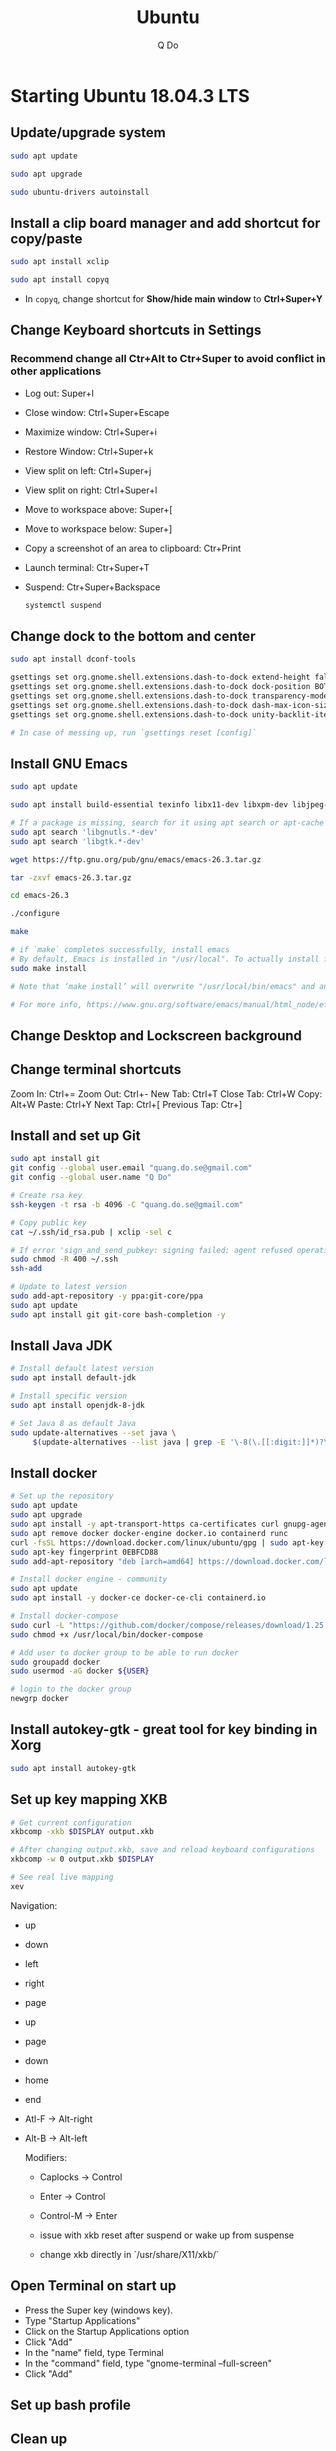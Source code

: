 #+STARTUP: showall hidestars indent
#+TITLE: Ubuntu
#+AUTHOR: Q Do

* Starting Ubuntu 18.04.3 LTS

** Update/upgrade system

#+BEGIN_SRC  sh
     sudo apt update

     sudo apt upgrade

     sudo ubuntu-drivers autoinstall
#+END_SRC

** Install a clip board manager and add shortcut for copy/paste

#+BEGIN_SRC  sh
     sudo apt install xclip

     sudo apt install copyq
#+END_SRC

- In =copyq=, change shortcut for *Show/hide main window* to *Ctrl+Super+Y*

** Change Keyboard shortcuts in Settings

*** Recommend change all Ctr+Alt to Ctr+Super to avoid conflict in other applications
- Log out: Super+l
- Close window: Ctrl+Super+Escape
- Maximize window: Ctrl+Super+i
- Restore Window: Ctrl+Super+k
- View split on left: Ctrl+Super+j
- View split on right: Ctrl+Super+l
- Move to workspace above: Super+[
- Move to workspace below: Super+]
- Copy a screenshot of an area to clipboard: Ctr+Print
- Launch terminal: Ctr+Super+T
- Suspend: Ctr+Super+Backspace
  #+BEGIN_SRC sh
      systemctl suspend
  #+END_SRC

** Change dock to the bottom and center

#+BEGIN_SRC sh
     sudo apt install dconf-tools

     gsettings set org.gnome.shell.extensions.dash-to-dock extend-height false
     gsettings set org.gnome.shell.extensions.dash-to-dock dock-position BOTTOM
     gsettings set org.gnome.shell.extensions.dash-to-dock transparency-mode FIXED
     gsettings set org.gnome.shell.extensions.dash-to-dock dash-max-icon-size 64
     gsettings set org.gnome.shell.extensions.dash-to-dock unity-backlit-items true

     # In case of messing up, run `gsettings reset [config]`
#+END_SRC

** Install GNU Emacs
#+BEGIN_SRC sh
  sudo apt update

  sudo apt install build-essential texinfo libx11-dev libxpm-dev libjpeg-dev libpng-dev libgif-dev libtiff-dev  libncurses-dev libxpm-dev libgtk-3-dev libgnutls28-dev automake autoconf

  # If a package is missing, search for it using apt search or apt-cache search
  sudo apt search 'libgnutls.*-dev'
  sudo apt search 'libgtk.*-dev'

  wget https://ftp.gnu.org/pub/gnu/emacs/emacs-26.3.tar.gz

  tar -zxvf emacs-26.3.tar.gz

  cd emacs-26.3

  ./configure

  make

  # if `make` completes successfully, install emacs
  # By default, Emacs is installed in "/usr/local". To actually install files
  sudo make install

  # Note that ‘make install’ will overwrite "/usr/local/bin/emacs" and any Emacs Info files that might be in "/usr/local/share/info/"

  # For more info, https://www.gnu.org/software/emacs/manual/html_node/efaq/Installing-Emacs.html
#+END_SRC

** Change Desktop and Lockscreen background

** Change terminal shortcuts

Zoom In: Ctrl+=
Zoom Out: Ctrl+-
New Tab: Ctrl+T
Close Tab: Ctrl+W
Copy: Alt+W
Paste: Ctrl+Y
Next Tap: Ctrl+[
Previous Tap: Ctr+]

** Install and set up Git

#+BEGIN_SRC  bash
     sudo apt install git
     git config --global user.email "quang.do.se@gmail.com"
     git config --global user.name "Q Do"

     # Create rsa key
     ssh-keygen -t rsa -b 4096 -C "quang.do.se@gmail.com"

     # Copy public key
     cat ~/.ssh/id_rsa.pub | xclip -sel c

     # If error 'sign_and_send_pubkey: signing failed: agent refused operation'
     sudo chmod -R 400 ~/.ssh
     ssh-add

     # Update to latest version
     sudo add-apt-repository -y ppa:git-core/ppa
     sudo apt update
     sudo apt install git git-core bash-completion -y
#+END_SRC

** Install Java JDK

#+BEGIN_SRC sh
  # Install default latest version
  sudo apt install default-jdk

  # Install specific version
  sudo apt install openjdk-8-jdk

  # Set Java 8 as default Java
  sudo update-alternatives --set java \
       $(update-alternatives --list java | grep -E '\-8(\.[[:digit:]]*)?\-')

#+END_SRC

** Install docker

#+BEGIN_SRC sh
    # Set up the repository
    sudo apt update
    sudo apt upgrade
    sudo apt install -y apt-transport-https ca-certificates curl gnupg-agent software-properties-common
    sudo apt remove docker docker-engine docker.io containerd runc
    curl -fsSL https://download.docker.com/linux/ubuntu/gpg | sudo apt-key add -
    sudo apt-key fingerprint 0EBFCD88
    sudo add-apt-repository "deb [arch=amd64] https://download.docker.com/linux/ubuntu $(lsb_release -cs) stable"

    # Install docker engine - community
    sudo apt update
    sudo apt install -y docker-ce docker-ce-cli containerd.io

    # Install docker-compose
    sudo curl -L "https://github.com/docker/compose/releases/download/1.25.0/docker-compose-$(uname -s)-$(uname -m)" -o /usr/local/bin/docker-compose
    sudo chmod +x /usr/local/bin/docker-compose

    # Add user to docker group to be able to run docker
    sudo groupadd docker
    sudo usermod -aG docker ${USER}

    # login to the docker group
    newgrp docker
#+END_SRC

** Install autokey-gtk - great tool for key binding in Xorg

#+BEGIN_SRC sh
  sudo apt install autokey-gtk
#+END_SRC

** Set up key mapping XKB

#+BEGIN_SRC sh
  # Get current configuration
  xkbcomp -xkb $DISPLAY output.xkb

  # After changing output.xkb, save and reload keyboard configurations
  xkbcomp -w 0 output.xkb $DISPLAY

  # See real live mapping
  xev
#+END_SRC

Navigation:
- up
- down
- left
- right
- page
- up
- page
- down
- home
- end
- Atl-F -> Alt-right
- Alt-B -> Alt-left

  Modifiers:
  - Caplocks -> Control
  - Enter -> Control
  - Control-M -> Enter

  - issue with xkb reset after suspend or wake up from suspense

  - change xkb directly in `/usr/share/X11/xkb/`

** Open Terminal on start up

- Press the Super key (windows key).
- Type "Startup Applications"
- Click on the Startup Applications option
- Click "Add"
- In the "name" field, type Terminal
- In the "command" field, type "gnome-terminal --full-screen"
- Click "Add"

** Set up bash profile

** Clean up

#+BEGIN_SRC sh
     rm -rf /var/lib/apt/lists/*
#+END_SRC

** Enable Emacs keybinding in app

#+BEGIN_SRC sh
     gsettings set org.gnome.desktop.interface gtk-key-theme "Emacs"

     # switch back
     gsettings set org.gnome.desktop.interface gtk-key-theme "Default"

     # Or edit in
     /usr/share/themes/Emacs/gtk-3.0/gtk-keys.css
#+END_SRC

** Add user

#+BEGIN_SRC sh
     # Add new user
     sudo adduser [username]

     # Add user to sudo group
     usermod -aG sudo [username]

     # Delete user
     sudo deluser --remove-home [username]

     # Enable root password
     sudo passwd root

     # Disable root account
     sudo passed -dl root
#+END_SRC

** Setting telex

#+BEGIN_SRC  sh
     # install unikey
     sudo apt install ibus-unikey

     ibus-daemon -Rd

     im-config

     # choose "Intelligent Input Bus" and restart

     # Go to "Region & Language" in Settings and search for Unikey
#+END_SRC

** Add start up command

# Search for 'Startup Applications Preferences' in Settings
# Add 'gnome-terminal --full-screen'

** Check which graphic card is being used

#+BEGIN_SRC sh
     lspci -k | grep -A 2 -i "VGA"

     lshw -C video
#+END_SRC

** Install JDK

#+BEGIN_SRC sh
     sudo apt install -y default-jdk
#+END_SRC

** Google Chrome

#+BEGIN_SRC sh
     wget -q -O - https://dl-ssl.google.com/linux/linux_signing_key.pub | sudo apt-key add -

     sudo sh -c 'echo "deb http://dl.google.com/linux/chrome/deb/ stable main" >> /etc/apt/sources.list.d/google-chrome.list'

     sudo apt update

     sudo apt --only-upgrade install google-chrome-stable

     sudo apt install libnss3

     # kill old hidden chrome processes
     sudo pkill -15 google-chrome
     sudo pkill -15 chrome

     # -15 is SIGTERM signal. Use below command a complete list
     kill -l
#+END_SRC

*** Turn off network cache that automatically adds =.com= and =www.= to url

- Go to Chrome
- Click *F12*
- Go to *Network* tab
- Choose *Disable cache*

** Hide top bar

- Go to =Ubuntu Software= app
- Search =Hide Top Bar=
- Go to =Tweaks= app
- Click on =Extensions= tab
- Enable =Hide Top Bar=

** Install OpenConnect VPN

#+BEGIN_SRC sh
     sudo apt -y install openconnect

     sudo openconnect -b [vpn.mydomain.com] -u [username] --authgroup [AdminVPN]
#+END_SRC

** Some utility tools

#+BEGIN_SRC sh
  # CPU temp and fan speed
  sudo apt install lm-sensors

  # Nice version of top
  sudo npm install gtop -g

  # Ulauncher for quick search
  sudo add-apt-repository ppa:agornostal/ulaunche
  sudo apt update && sudo apt install ulauncher

  # Remove package
  sudo apt remote --purge <package>
#+END_SRC

** Bluetooth update

#+BEGIN_SRC sh
     sudo add-apt-repository ppa:bluetooth/bluez
     sudo apt install bluez
#+END_SRC
